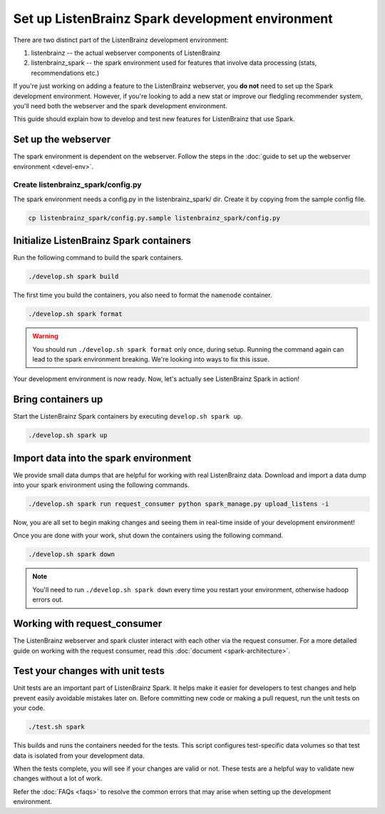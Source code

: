 Set up ListenBrainz Spark development environment
=================================================

There are two distinct part of the ListenBrainz development environment:

1. listenbrainz -- the actual webserver components of ListenBrainz
2. listenbrainz_spark -- the spark environment used for features that involve data processing (stats, recommendations etc.)

If you're just working on adding a feature to the ListenBrainz webserver, you **do not** need
to set up the Spark development environment. However, if you're looking to add
a new stat or improve our fledgling recommender system, you'll need both the webserver
and the spark development environment.

This guide should explain how to develop and test new features for ListenBrainz that use Spark.

Set up the webserver
--------------------
The spark environment is dependent on the webserver. Follow the steps in the :doc:`guide to set up the webserver environment <devel-env>`.

Create listenbrainz_spark/config.py
^^^^^^^^^^^^^^^^^^^^^^^^^^^^^^^^^^^

The spark environment needs a config.py in the listenbrainz_spark/ dir. Create it by copying from the sample config file.

.. code-block:: bash

    cp listenbrainz_spark/config.py.sample listenbrainz_spark/config.py


Initialize ListenBrainz Spark containers
----------------------------------------

Run the following command to build the spark containers.

.. code-block:: bash

    ./develop.sh spark build

The first time you build the containers, you also need to format the ``namenode``
container.

.. code-block:: bash

    ./develop.sh spark format

.. warning::

    You should run ``./develop.sh spark format`` only once, during setup. Running the command again
    can lead to the spark environment breaking. We're looking into ways to fix this issue.


Your development environment is now ready. Now, let's actually see ListenBrainz Spark
in action!


Bring containers up
--------------------

Start the ListenBrainz Spark containers by executing ``develop.sh spark up``.

.. code-block:: bash

    ./develop.sh spark up

Import data into the spark environment
--------------------------------------

We provide small data dumps that are helpful for working with real ListenBrainz data.
Download and import a data dump into your spark environment using the following
commands.

.. code-block:: bash

    ./develop.sh spark run request_consumer python spark_manage.py upload_listens -i


Now, you are all set to begin making changes and seeing them in real-time inside
of your development environment!

Once you are done with your work, shut down the containers using the following command.

.. code-block:: bash

    ./develop.sh spark down

.. note::

    You'll need to run ``./develop.sh spark down`` every time you restart your environment, otherwise hadoop errors out.

Working with request_consumer
-----------------------------

The ListenBrainz webserver and spark cluster interact with each other via the request consumer. For a more detailed
guide on working with the request consumer, read this :doc:`document <spark-architecture>`.

Test your changes with unit tests
---------------------------------

Unit tests are an important part of ListenBrainz Spark. It helps make it easier for
developers to test changes and help prevent easily avoidable mistakes later on.
Before committing new code or making a pull request, run the unit tests on your
code.

.. code-block:: bash

   ./test.sh spark

This builds and runs the containers needed for the tests. This script configures
test-specific data volumes so that test data is isolated from your development
data.

When the tests complete, you will see if your changes are valid or not. These tests
are a helpful way to validate new changes without a lot of work.

Refer the :doc:`FAQs <faqs>` to resolve the common errors that may arise when setting up
the development environment.
